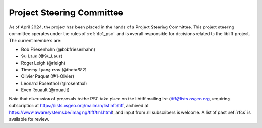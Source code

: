 .. _psc:

Project Steering Committee
==========================

As of April 2024, the project has been placed in the hands of a Project Steering Committee. This project steering committee operates under the rules of :ref:`rfc1_psc`, and is overall responsible for decisions related to the libtiff project. The current members are:

- Bob Friesenhahn (@bobfriesenhahn)
- Su Laus (@Su_Laus)
- Roger Leigh (@rleigh)
- Timothy Lyanguzov (@theta682)
- Olivier Paquet (@1-Olivier)
- Leonard Rosenthol (@lrosenthol)
- Even Rouault (@rouault)

Note that discussion of proposals to the PSC take place on the libtiff mailing list
(tiff@lists.osgeo.org, requiring subscription at https://lists.osgeo.org/mailman/listinfo/tiff,
archived at https://www.awaresystems.be/imaging/tiff/tml.html),
and input from all subscribers is welcome. A list of past :ref:`rfcs` is available for review.

